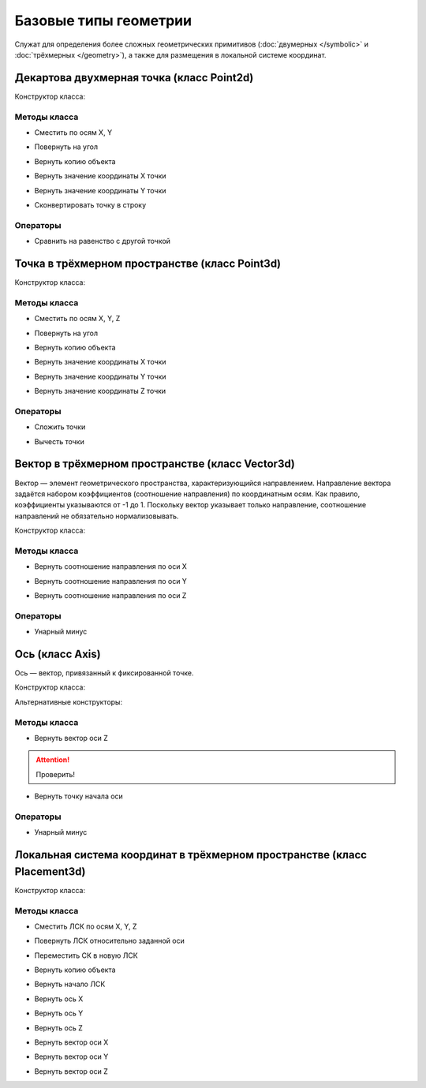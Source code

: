 Базовые типы геометрии
=======================

Служат для определения более сложных геометрических примитивов (:doc:`двумерных </symbolic>` и :doc:`трёхмерных </geometry>`), а также для размещения в локальной системе координат.

.. _point2d:

Декартова двухмерная точка (класс Point2d)
------------------------------------------

Конструктор класса:

.. function:: Point2d(x, y)

    :param x: Задает координату по оси X.
    :type x: Number
    :param y: Задает координату по оси Y.
    :type y: Number

Методы класса
^^^^^^^^^^^^^

* Сместить по осям X, Y

.. function:: :shift(d_x, d_y)

    :param d_x: Задает смещение по оси X.
    :type d_x: Number
    :param d_y: Задает смещение по оси Y.
    :type d_y: Number

* Повернуть на угол

.. function:: :rotate(point, angle)

    :param point: Задает точку центра вращения.
    :type point: :ref:`Point2d <point2d>`
    :param angle: Задает угол поворота.
    :type angle: Number

* Вернуть копию объекта

.. function:: :clone()

    :return: Двухмерная точка
    :rtype: :ref:`Point2d <point2d>`

* Вернуть значение координаты X точки

.. function:: :x()

* Вернуть значение координаты Y точки

.. function:: :y()

* Сконвертировать точку в строку

.. function:: :tostring(point)

    :param point: Задает точку.
    :type point: :ref:`Point2d <point2d>`
    :rtype: String

Операторы
^^^^^^^^^^

* Сравнить на равенство с другой точкой

.. function:: ==

    :return: Логическое значение
    :rtype: Boolean

.. _point3d:

Точка в трёхмерном пространстве (класс Point3d)
-----------------------------------------------

Конструктор класса:

.. function:: Point3d(x, y, z)

    :param x: Задает координату по оси X.
    :type x: Number
    :param y: Задает координату по оси Y.
    :type y: Number
    :param z: Задает координату по оси Z.
    :type z: Number

Методы класса
^^^^^^^^^^^^^

* Сместить по осям X, Y, Z

.. function:: :shift(d_x, d_y, d_z)

    :param d_x: Задает смещение по оси X.
    :type d_x: Number
    :param d_y: Задает смещение по оси Y.
    :type d_y: Number
    :param d_z: Задает смещение по оси Z.
    :type d_z: Number

* Повернуть на угол

.. function:: :rotate(axis, angle)

    :param axis: Задает ось вращения.
    :type axis: :ref:`Vector3d <vector3d>`
    :param angle: Задает угол поворота.
    :type angle: Number

* Вернуть копию объекта

.. function:: :clone()

    :return: Копия точки
    :rtype: :ref:`Point3d <point3d>`  

* Вернуть значение координаты X точки

.. function:: :x()

* Вернуть значение координаты Y точки

.. function:: :y()

* Вернуть значение координаты Z точки

.. function:: :z()    

Операторы
^^^^^^^^^^

* Сложить точки

.. function:: +

    :return: Трёхмерный вектор
    :rtype: :ref:`Vector3d <vector3d>`  

* Вычесть точки

.. function:: -

    :return: Трёхмерный вектор
    :rtype: :ref:`Vector3d <vector3d>` 

.. _vector3d:

Вектор в трёхмерном пространстве (класс Vector3d)
-------------------------------------------------

Вектор — элемент геометрического пространства, характеризующийся направлением. Направление вектора задаётся набором коэффициентов (соотношение направления) по координатным осям. Как правило, коэффициенты указываются от -1 до 1. Поскольку вектор указывает только направление, соотношение направлений не обязательно нормализовывать.

Конструктор класса:

.. function:: Vector3d(x, y, z)

    :param x: Задает соотношение направления по оси X.
    :type x: Number
    :param y: Задает соотношение направления по оси Y.
    :type y: Number
    :param z: Задает соотношение направления по оси Z.
    :type z: Number

Методы класса
^^^^^^^^^^^^^

* Вернуть соотношение направления по оси X

.. function:: :x()

* Вернуть соотношение направления по оси Y

.. function:: :y()

* Вернуть соотношение направления по оси Z

.. function:: :z()

Операторы
^^^^^^^^^^

* Унарный минус

.. function:: -

    :return: Вектор, обращенный в обратную сторону
    :rtype: :ref:`Vector3d <vector3d>`  

.. _axis:

Ось (класс Axis)
------------------

Ось — вектор, привязанный к фиксированной точке.

Конструктор класса:

.. function:: Axis(point, vector)

    :param point: Задает точку начала оси.
    :type point: :ref:`Point3d <point3d>`
    :param vector: Задает направление оси.
    :type vector: :ref:`Vector3d <vector3d>`

Альтернативные конструкторы:

.. function:: AxisX()

    :return: Ось X
    :rtype: :ref:`Axis <axis>`

.. function:: AxisY()

    :return: Ось Y
    :rtype: :ref:`Axis <axis>`

.. function:: AxisZ()

    :return: Ось Z
    :rtype: :ref:`Axis <axis>`    

Методы класса
^^^^^^^^^^^^^

* Вернуть вектор оси Z

.. attention:: Проверить!

.. function:: :axis_z()

    :rtype: :ref:`Vector3d <vector3d>`

* Вернуть точку начала оси

.. function:: :origin()

    :rtype: :ref:`Point3d <point3d>`

Операторы
^^^^^^^^^^

* Унарный минус

.. function:: -

    :return: Ось, обращенная в обратную сторону
    :rtype: :ref:`Axis <axis>`  

.. _placement3d:

Локальная система координат в трёхмерном пространстве (класс Placement3d)
-------------------------------------------------------------------------

Конструктор класса:

.. function:: Placement3d(origin, vector_z, vector_x)

    :param origin: Задает точку начала координат.
    :type origin: :ref:`Point3d <point3d>`
    :param vector_z: Задает ориентацию оси Z.
    :type vector_z: :ref:`Vector3d <vector3d>`
    :param vector_x: Задает ориентацию оси X.
    :type vector_x: :ref:`Vector3d <vector3d>`

Методы класса
^^^^^^^^^^^^^

* Сместить ЛСК по осям X, Y, Z

.. function:: :shift(d_x, d_y, d_z)

    :param d_x: Задает смещение по оси X.
    :type d_x: Number
    :param d_y: Задает смещение по оси Y.
    :type d_y: Number
    :param d_z: Задает смещение по оси Z.
    :type d_z: Number

* Повернуть ЛСК относительно заданной оси

.. function:: :rotate(axis, angle)

    :param axis: Задает ось вращения.
    :type axis: :ref:`Axis <axis>`
    :param angle: Задает угол вращения.
    :type angle: Number

* Переместить СК в новую ЛСК

.. function:: :place(placement)

    :param placement: Задает новую ЛСК.
    :type placement: :ref:`Placement3d <placement3d>`

* Вернуть копию объекта

.. function:: :clone()

    :return: Копия ЛСК
    :rtype: :ref:`Placement3d <placement3d>`

* Вернуть начало ЛСК

.. function:: :origin()

    :return: Начало ЛСК
    :rtype: :ref:`Point3d <point3d>`

* Вернуть ось X

.. function:: :axis_x()

    :rtype: :ref:`Axis <axis>`

* Вернуть ось Y

.. function:: :axis_y()

    :rtype: :ref:`Axis <axis>`

* Вернуть ось Z

.. function:: :axis_z()

    :rtype: :ref:`Axis <axis>`

* Вернуть вектор оси X

.. function:: :vector_x()

    :rtype: :ref:`Vector3d <vector3d>`

* Вернуть вектор оси Y

.. function:: :vector_y()

    :rtype: :ref:`Vector3d <vector3d>`

* Вернуть вектор оси Z

.. function:: :vector_z()

    :rtype: :ref:`Vector3d <vector3d>`
